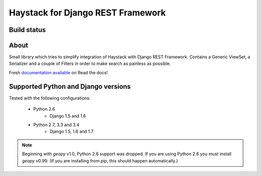 Haystack for Django REST Framework
==================================

Build status
------------

.. image:: https://travis-ci.org/inonit/drf-haystack.svg?branch=master
    :target: https://travis-ci.org/inonit/drf-haystack

.. image:: https://readthedocs.org/projects/drf-haystack/badge/?version=latest
    :target: https://readthedocs.org/projects/drf-haystack/?badge=latest
    :alt: Documentation Status

About
-----

Small library which tries to simplify integration of Haystack with Django REST Framework.
Contains a Generic ViewSet, a Serializer and a couple of Filters in order to make search as
painless as possible.

Fresh `documentation available <http://drf-haystack.readthedocs.org/en/latest/>`_ on Read the docs!



Supported Python and Django versions
------------------------------------

Tested with the following configurations:

    - Python 2.6
        - Django 1.5 and 1.6
    - Python 2.7, 3.3 and 3.4
        - Django 1.5, 1.6 and 1.7

.. note::

    Beginning with `geopy` v1.0, Python 2.6 support was dropped. If you are using Python 2.6 you must
    install `geopy` v0.99.
    (If you are installing from `pip`, this should happen automatically.)
